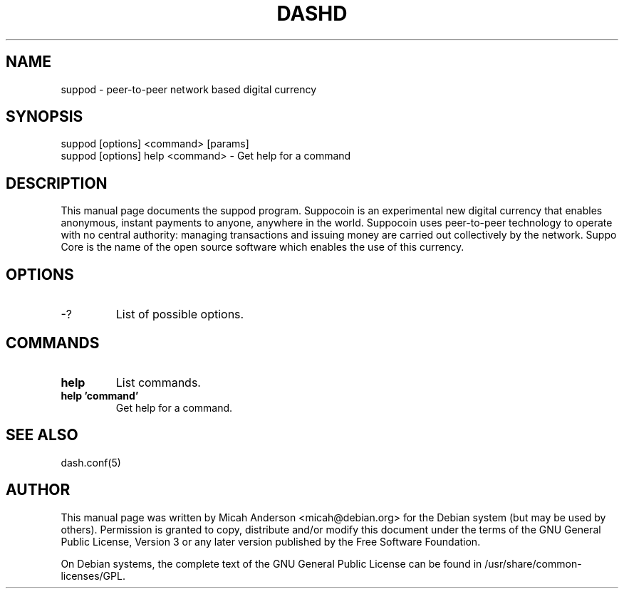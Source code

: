 .TH DASHD "1" "June 2016" "suppod 0.0"
.SH NAME
suppod \- peer-to-peer network based digital currency
.SH SYNOPSIS
suppod [options] <command> [params]
.TP
suppod [options] help <command> \- Get help for a command
.SH DESCRIPTION
This  manual page documents the suppod program. Suppocoin is an experimental new digital currency that enables anonymous, instant payments to anyone, anywhere in the world. Suppocoin uses peer-to-peer technology to operate with no central authority: managing transactions and issuing money are carried out collectively by the network. Suppo Core is the name of the open source software which enables the use of this currency.

.SH OPTIONS
.TP
\-?
List of possible options.
.SH COMMANDS
.TP
\fBhelp\fR
List commands.

.TP
\fBhelp 'command'\fR
Get help for a command.

.SH "SEE ALSO"
dash.conf(5)
.SH AUTHOR
This manual page was written by Micah Anderson <micah@debian.org> for the Debian system (but may be used by others). Permission is granted to copy, distribute and/or modify this document under the terms of the GNU General Public License, Version 3 or any later version published by the Free Software Foundation.

On Debian systems, the complete text of the GNU General Public License can be found in /usr/share/common-licenses/GPL.

